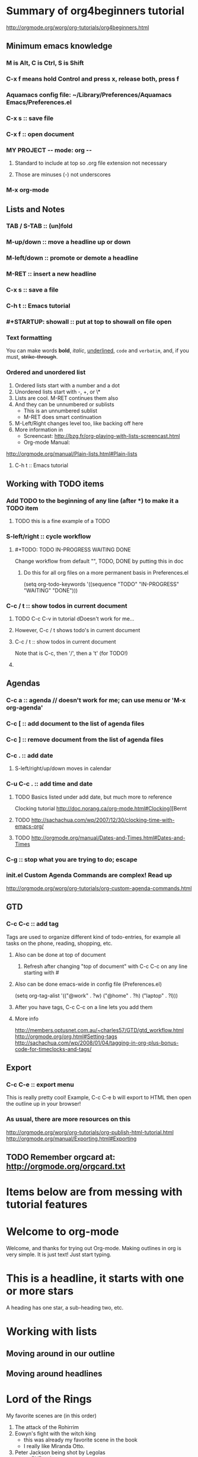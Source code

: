 # -*- mode: org -*-
#+STARTUP: showall
#+TODO: TODO IN-PROGRESS WAITING DONE

* Summary of org4beginners tutorial
http://orgmode.org/worg/org-tutorials/org4beginners.html

** Minimum emacs knowledge
*** M is Alt, C is Ctrl, S is Shift
*** C-x f means hold Control and press x, release both, press f
*** Aquamacs config file: ~/Library/Preferences/Aquamacs Emacs/Preferences.el
*** C-x s :: save file
*** C-x f :: open document
*** MY PROJECT -*- mode: org -*-
**** Standard to include at top so .org file extension not necessary
**** Those are minuses (-) not underscores
*** M-x org-mode
** Lists and Notes
*** TAB / S-TAB :: (un)fold
*** M-up/down :: move a headline up or down
*** M-left/down :: promote or demote a headline
*** M-RET :: insert a new headline
*** C-x s :: save a file
*** C-h t :: Emacs tutorial
*** #+STARTUP: showall :: put at top to showall on file open
*** Text formatting
    You can make words *bold*, /italic/, _underlined_, =code= and ~verbatim~, 
    and, if you must, +strike-through+.
*** Ordered and unordered list
    1. Ordered lists start with a number and a dot
    2. Unordered lists start with -, +, or \*
    3. Lists are cool.  M-RET continues them also
    4. And they can be unnumbered or sublists
       + This is an unnumbered sublist
       + M-RET does smart continuation
    5. M-Left/Right changes level too, like backing off here
    6. More information in
       + Screencast:
         http://bzg.fr/org-playing-with-lists-screencast.html
       + Org-mode Manual:
	http://orgmode.org/manual/Plain-lists.html#Plain-lists
    7. C-h t :: Emacs tutorial
** Working with TODO items
*** Add TODO to the beginning of any line (after ***) to make it a TODO item
**** TODO this is a fine example of a TODO
*** S-left/right :: cycle workflow
**** #+TODO: TODO IN-PROGRESS WAITING DONE
     Change workflow from default "", TODO, DONE by putting this in doc
***** Do this for all org files on a more permanent basis in Preferences.el
      (setq org-todo-keywords
        '((sequence "TODO" "IN-PROGRESS" "WAITING" "DONE")))
*** C-c / t :: show todos in current document
**** TODO C-c C-v in tutorial dDoesn't work for me...
**** However, C-c / t shows todo's in current document
**** C-c / t :: show todos in current document
     Note that is C-c, then '/', then a 't' (for TODO!)
**** 
** Agendas
*** C-c a :: agenda  // doesn't work for me; can use menu or 'M-x org-agenda'
*** C-c [ :: add document to the list of agenda files
*** C-c ] :: remove document from the list of agenda files
*** C-c . :: add date
**** S-left/right/up/down moves in calendar 
*** C-u C-c . :: add time and date
**** TODO Basics listed under add date, but much more to reference
     Clocking tutorial
     http://doc.norang.ca/org-mode.html#Clocking][Bernt
**** TODO http://sachachua.com/wp/2007/12/30/clocking-time-with-emacs-org/
**** TODO http://orgmode.org/manual/Dates-and-Times.html#Dates-and-Times
*** C-g :: stop what you are trying to do; escape
*** init.el Custom Agenda Commands are complex!  Read up
    http://orgmode.org/worg/org-tutorials/org-custom-agenda-commands.html
** GTD
*** C-c C-c :: add tag
    Tags are used to organize different kind of todo-entries, 
    for example all tasks on the phone, reading, shopping, etc.
**** Also can be done at top of document
     #+TAGS: { @OFFICE(o) @HOME(h) } COMPUTER(c) PHONE(p) READING(r)
***** Refresh after changing "top of document" with C-c C-c on any line starting with #
**** Also can be done emacs-wide in config file (Preferences.el)
     (setq org-tag-alist '(("@work" . ?w) ("@home" . ?h) ("laptop" . ?l)))
**** After you have tags, C-c C-c on a line lets you add them
**** More info
     http://members.optusnet.com.au/~charles57/GTD/gtd_workflow.html
     http://orgmode.org/org.html#Setting-tags
     http://sachachua.com/wp/2008/01/04/tagging-in-org-plus-bonus-code-for-timeclocks-and-tags/
** Export
*** C-c C-e :: export menu
    This is really pretty cool!  Example, C-c C-e b will export to
    HTML then open the outline up in your browser!
*** As usual, there are more resources on this
    http://orgmode.org/worg/org-tutorials/org-publish-html-tutorial.html
    http://orgmode.org/manual/Exporting.html#Exporting
** TODO Remember orgcard at: http://orgmode.org/orgcard.txt 
* Items below are from messing with tutorial features
* Welcome to org-mode
  Welcome, and thanks for trying out Org-mode. Making outlines in
  org is very simple. It is just text! Just start typing.
* This is a headline, it starts with one or more stars
  A heading has one star, a sub-heading two, etc.
* Working with lists
** Moving around in our outline
** Moving around headlines
* Lord of the Rings
  My favorite scenes are (in this order)
  1. The attack of the Rohirrim
  2. Eowyn's fight with the witch king
     + this was already my favorite scene in the book
     + I really like Miranda Otto.
  3. Peter Jackson being shot by Legolas
      - on DVD only
     He makes a really funny face when it happens.
  But in the end, no individual scenes matter but the film as a whole.
  Important actors in this film are:
  - Elijah Wood :: He plays Frodo
  - Sean Austin :: He plays Sam, Frodo's friend.  I still remember
    him very well from his role as Mikey Walsh in The Goonies.
* Learn to use TO DO features
** WAITING buy airplane
* Enter full date and time with C-u C-c .
** <2014-02-03 Mon 22:56>

Last edited <2014-02-03 Mon> (entered with C-C .)
** TODO Call Fred <2014-02-05 Wed>
